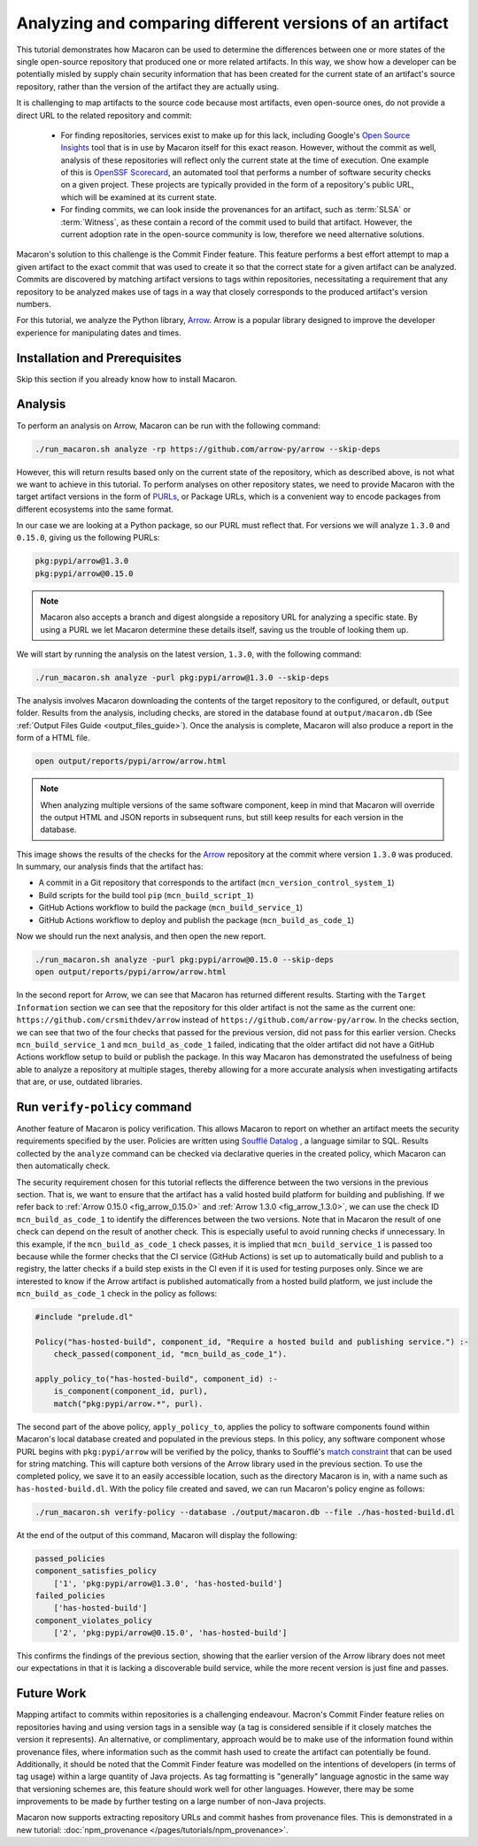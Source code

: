 .. Copyright (c) 2024 - 2024, Oracle and/or its affiliates. All rights reserved.
.. Licensed under the Universal Permissive License v 1.0 as shown at https://oss.oracle.com/licenses/upl/.

---------------------------------------------------------
Analyzing and comparing different versions of an artifact
---------------------------------------------------------

This tutorial demonstrates how Macaron can be used to determine the differences between one or more states of the single open-source repository that produced one or more related artifacts. In this way, we show how a developer can be potentially misled by supply chain security information that has been created for the current state of an artifact's source repository, rather than the version of the artifact they are actually using.

It is challenging to map artifacts to the source code because most artifacts, even open-source ones, do not provide a direct URL to the related repository and commit:

    * For finding repositories, services exist to make up for this lack, including Google's `Open Source Insights <https://deps.dev>`_ tool that is in use by Macaron itself for this exact reason. However, without the commit as well, analysis of these repositories will reflect only the current state at the time of execution. One example of this is `OpenSSF Scorecard <https://github.com/ossf/scorecard>`_, an automated tool that performs a number of software security checks on a given project. These projects are typically provided in the form of a repository's public URL, which will be examined at its current state.

    * For finding commits, we can look inside the provenances for an artifact, such as :term:`SLSA` or :term:`Witness`, as these contain a record of the commit used to build that artifact. However, the current adoption rate in the open-source community is low, therefore we need alternative solutions.

Macaron's solution to this challenge is the Commit Finder feature. This feature performs a best effort attempt to map a given artifact to the exact commit that was used to create it so that the correct state for a given artifact can be analyzed. Commits are discovered by matching artifact versions to tags within repositories, necessitating a requirement that any repository to be analyzed makes use of tags in a way that closely corresponds to the produced artifact's version numbers.

For this tutorial, we analyze the Python library, `Arrow <https://github.com/arrow-py/arrow>`_. Arrow is a popular library designed to improve the developer experience for manipulating dates and times.

******************************
Installation and Prerequisites
******************************

Skip this section if you already know how to install Macaron.

.. toggle::

    Please follow the instructions :ref:`here <installation-guide>`. In summary, you need:

        * Docker
        * the ``run_macaron.sh``  script to run the Macaron image.

    .. note:: At the moment, Docker alternatives (e.g. podman) are not supported.


    You also need to provide Macaron with a GitHub token through the ``GITHUB_TOKEN``  environment variable.

    To obtain a GitHub Token:

    * Go to ``GitHub settings`` → ``Developer Settings`` (at the bottom of the left side pane) → ``Personal Access Tokens`` → ``Fine-grained personal access tokens`` → ``Generate new token``. Give your token a name and an expiry period.
    * Under ``"Repository access"``, choosing ``"Public Repositories (read-only)"`` should be good enough in most cases.

    Now you should be good to run Macaron. For more details, see the documentation :ref:`here <prepare-github-token>`.

********
Analysis
********

To perform an analysis on Arrow, Macaron can be run with the following command:

.. code-block:: shell

    ./run_macaron.sh analyze -rp https://github.com/arrow-py/arrow --skip-deps

However, this will return results based only on the current state of the repository, which as described above, is not what we want to achieve in this tutorial. To perform analyses on other repository states, we need to provide Macaron with the target artifact versions in the form of `PURLs <https://github.com/package-url/purl-spec>`_, or Package URLs, which is a convenient way to encode packages from different ecosystems into the same format.

In our case we are looking at a Python package, so our PURL must reflect that. For versions we will analyze ``1.3.0`` and ``0.15.0``, giving us the following PURLs:

.. code-block:: shell

    pkg:pypi/arrow@1.3.0
    pkg:pypi/arrow@0.15.0

.. note:: Macaron also accepts a branch and digest alongside a repository URL for analyzing a specific state. By using a PURL we let Macaron determine these details itself, saving us the trouble of looking them up.

We will start by running the analysis on the latest version, ``1.3.0``, with the following command:

.. code-block:: shell

    ./run_macaron.sh analyze -purl pkg:pypi/arrow@1.3.0 --skip-deps

The analysis involves Macaron downloading the contents of the target repository to the configured, or default, ``output`` folder. Results from the analysis, including checks, are stored in the database found at ``output/macaron.db``  (See :ref:`Output Files Guide <output_files_guide>`). Once the analysis is complete, Macaron will also produce a report in the form of a HTML file.

.. code-block:: shell

  open output/reports/pypi/arrow/arrow.html

.. note:: When analyzing multiple versions of the same software component, keep in mind that Macaron will override the output HTML and JSON reports in subsequent runs, but still keep results for each version in the database.

.. _fig_arrow_1.3.0_top:

.. figure:: ../../_static/images/tutorial_arrow_1.3.0_report_top.png
   :alt: HTML report for ``arrow 1.3.0``, summary
   :align: center

.. _fig_arrow_1.3.0:

.. figure:: ../../_static/images/tutorial_arrow_1.3.0_report.png
   :alt: HTML report for ``arrow 1.3.0``, checks
   :align: center

This image shows the results of the checks for the `Arrow <https://github.com/arrow-py/arrow>`_ repository at the commit where version ``1.3.0`` was produced.
In summary, our analysis finds that the artifact has:

* A commit in a Git repository that corresponds to the artifact (``mcn_version_control_system_1``)
* Build scripts for the build tool ``pip`` (``mcn_build_script_1``)
* GitHub Actions workflow to build the package (``mcn_build_service_1``)
* GitHub Actions workflow to deploy and publish the package (``mcn_build_as_code_1``)

Now we should run the next analysis, and then open the new report.

.. code-block:: shell

    ./run_macaron.sh analyze -purl pkg:pypi/arrow@0.15.0 --skip-deps
    open output/reports/pypi/arrow/arrow.html

.. _fig_arrow_0.15.0_top:

.. figure:: ../../_static/images/tutorial_arrow_0.15.0_report_top.png
   :alt: HTML report for ``arrow 0.15.0``, summary
   :align: center

.. _fig_arrow_0.15.0:

.. figure:: ../../_static/images/tutorial_arrow_0.15.0_report.png
   :alt: HTML report for ``arrow 0.15.0``, checks
   :align: center

In the second report for Arrow, we can see that Macaron has returned different results. Starting with the ``Target Information`` section we can see that the repository for this older artifact is not the same as the current one: ``https://github.com/crsmithdev/arrow`` instead of ``https://github.com/arrow-py/arrow``. In the checks section, we can see that two of the four checks that passed for the previous version, did not pass for this earlier version. Checks ``mcn_build_service_1`` and ``mcn_build_as_code_1`` failed, indicating that the older artifact did not have a GitHub Actions workflow setup to build or publish the package. In this way Macaron has demonstrated the usefulness of being able to analyze a repository at multiple stages, thereby allowing for a more accurate analysis when investigating artifacts that are, or use, outdated libraries.

*****************************
Run ``verify-policy`` command
*****************************

Another feature of Macaron is policy verification. This allows Macaron to report on whether an artifact meets the security requirements specified by the user. Policies are written using `Soufflé Datalog <https://souffle-lang.github.io/index.html>`_ , a language similar to SQL. Results collected by the ``analyze`` command can be checked via declarative queries in the created policy, which Macaron can then automatically check.

The security requirement chosen for this tutorial reflects the difference between the two versions in the previous section. That is, we want to ensure that the artifact has a valid hosted build platform for building and publishing. If we refer back to :ref:`Arrow 0.15.0 <fig_arrow_0.15.0>` and :ref:`Arrow 1.3.0 <fig_arrow_1.3.0>`, we can use the check ID ``mcn_build_as_code_1`` to identify the differences between the two versions. Note that in Macaron the result of one check can depend on the result of another check. This is especially useful to avoid running checks if unnecessary. In this example, if the ``mcn_build_as_code_1`` check passes, it is implied that ``mcn_build_service_1`` is passed too because while the former checks that the CI service (GitHub Actions) is set up to automatically build and publish to a registry, the latter checks if a build step exists in the CI even if it is used for testing purposes only. Since we are interested to know if the Arrow artifact is published automatically from a hosted build platform, we just include the ``mcn_build_as_code_1`` check in the policy as follows:

.. code-block:: prolog

    #include "prelude.dl"

    Policy("has-hosted-build", component_id, "Require a hosted build and publishing service.") :-
        check_passed(component_id, "mcn_build_as_code_1").

    apply_policy_to("has-hosted-build", component_id) :-
        is_component(component_id, purl),
        match("pkg:pypi/arrow.*", purl).

The second part of the above policy, ``apply_policy_to``, applies the policy to software components found within Macaron's local database created and populated in the previous steps. In this policy, any software component whose PURL begins with ``pkg:pypi/arrow`` will be verified by the policy, thanks to Soufflé's `match constraint <https://souffle-lang.github.io/constraints>`_ that can be used for string matching. This will capture both versions of the Arrow library used in the previous section. To use the completed policy, we save it to an easily accessible location, such as the directory Macaron is in, with a name such as ``has-hosted-build.dl``. With the policy file created and saved, we can run Macaron's policy engine as follows:

.. code-block:: shell

  ./run_macaron.sh verify-policy --database ./output/macaron.db --file ./has-hosted-build.dl

At the end of the output of this command, Macaron will display the following:

.. code-block:: javascript

    passed_policies
    component_satisfies_policy
        ['1', 'pkg:pypi/arrow@1.3.0', 'has-hosted-build']
    failed_policies
        ['has-hosted-build']
    component_violates_policy
        ['2', 'pkg:pypi/arrow@0.15.0', 'has-hosted-build']


This confirms the findings of the previous section, showing that the earlier version of the Arrow library does not meet our expectations in that it is lacking a discoverable build service, while the more recent version is just fine and passes.

***********
Future Work
***********

Mapping artifact to commits within repositories is a challenging endeavour. Macron's Commit Finder feature relies on repositories having and using version tags in a sensible way (a tag is considered sensible if it closely matches the version it represents). An alternative, or complimentary, approach would be to make use of the information found within provenance files, where information such as the commit hash used to create the artifact can potentially be found. Additionally, it should be noted that the Commit Finder feature was modelled on the intentions of developers (in terms of tag usage) within a large quantity of Java projects. As tag formatting is "generally" language agnostic in the same way that versioning schemes are, this feature should work well for other languages. However, there may be some improvements to be made by further testing on a large number of non-Java projects.

.. note::

Macaron now supports extracting repository URLs and commit hashes from provenance files. This is demonstrated in a new tutorial: :doc:`npm_provenance </pages/tutorials/npm_provenance>`.
